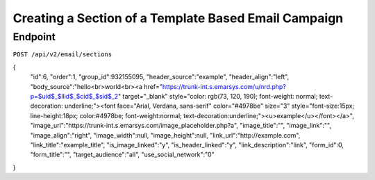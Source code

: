 Creating a Section of a Template Based Email Campaign
=====================================================

Endpoint
--------

``POST /api/v2/email/sections``

{
   "id":6,
   "order":1,
   "group_id":932155095,
   "header_source":"example",
   "header_align":"left",
   "body_source":"hello<br>world<br><a href=\"https://trunk-int.s.emarsys.com/u/nrd.php?p=$uid$_$llid$_$cid$_$sid$_2\" target=\"_blank\" style=\"color: rgb(73, 120, 190); font-weight: normal; text-decoration: underline;\"><font face=\"Arial, Verdana, sans-serif\" color=\"#4978be\" size=\"3\" style=\"font-size:15px; line-height:18px; color:#4978be; font-weight:normal; text-decoration:underline;\"><u>example</u></font></a>",
   "image_url":"https://trunk-int.s.emarsys.com/image_placeholder.php?a",
   "image_title":"",
   "image_link":"",
   "image_align":"right",
   "image_width":null,
   "image_height":null,
   "link_url":"http://example.com",
   "link_title":"example_title",
   "is_image_linked":"y",
   "is_header_linked":"y",
   "link_description":"link",
   "form_id":0,
   "form_title":"",
   "target_audience":"all",
   "use_social_network":"0"
}